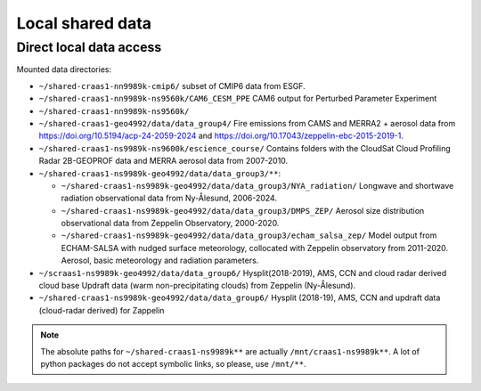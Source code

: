 Local shared data
=================

Direct local data access
~~~~~~~~~~~~~~~~~~~~~~~~

Mounted data directories:

- ``~/shared-craas1-nn9989k-cmip6/`` subset of CMIP6 data from ESGF.

- ``~/shared-craas1-nn9989k-ns9560k/CAM6_CESM_PPE`` CAM6 output for Perturbed Parameter Experiment

- ``~/shared-craas1-nn9989k-ns9560k/``

- ``~/shared-craas1-geo4992/data/data_group4/`` Fire emissions from CAMS and MERRA2 + aerosol data from `<https://doi.org/10.5194/acp-24-2059-2024>`_ and `<https://doi.org/10.17043/zeppelin-ebc-2015-2019-1>`_.

- ``~/shared-craas1-ns9989k-ns9600k/escience_course/`` Contains folders with the CloudSat Cloud Profiling Radar 2B-GEOPROF data and MERRA aerosol data from 2007-2010.

- ``~/shared-craas1-ns9989k-geo4992/data/data_group3/**``:

  - ``~/shared-craas1-ns9989k-geo4992/data/data_group3/NYA_radiation/`` Longwave and shortwave radiation observational data from Ny-Ålesund, 2006-2024.

  - ``~/shared-craas1-ns9989k-geo4992/data/data_group3/DMPS_ZEP/`` Aerosol size distribution observational data from Zeppelin Observatory, 2000-2020.

  - ``~/shared-craas1-ns9989k-geo4992/data/data_group3/echam_salsa_zep/`` Model output from ECHAM-SALSA with nudged surface meteorology, collocated with Zeppelin observatory from 2011-2020. Aerosol, basic meteorology and radiation parameters.

- ``~/scraas1-ns9989k-geo4992/data/data_group6/`` Hysplit(2018-2019), AMS, CCN and cloud radar derived cloud base Updraft data (warm non-precipitating clouds) from Zeppelin (Ny-Ålesund).

- ``~/shared-craas1-ns9989k-geo4992/data/data_group6/``  Hysplit (2018-19), AMS, CCN and updraft data (cloud-radar derived) for Zappelin

.. note::

  The absolute paths for ``~/shared-craas1-ns9989k**`` are actually ``/mnt/craas1-ns9989k**``. A lot of python packages do not accept symbolic links, so please, use ``/mnt/**``.
